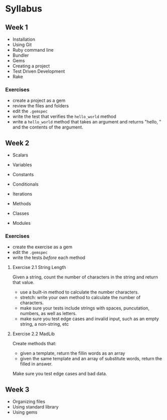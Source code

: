 

* Syllabus

** Week 1

   - Installation
   - Using Git
   - Ruby command line
   - Bundler
   - Gems
   - Creating a project
   - Test Driven Development
   - Rake

*** Exercises

    - create a project as a gem
    - review the files and folders
    - edit the ~.gemspec~
    - write the test that verifies the ~hello_world~ method
    - write a ~hello_world~ method that takes an argument and returns
      "hello, " and the contents of the argument.


** Week 2

   - Scalars
   - Variables
   - Constants

   - Conditionals
   - Iterations
   - Methods
   - Classes
   - Modules

*** Exercises

    - create the exercise as a gem
    - edit the ~.gemspec~
    - write the tests /before/ each method

**** Exercise 2.1 String Length

    Given a string, count the number of characters in the string and
    return that value.

    - use a built-in method to calculate the number characters.
    - stretch: write your own method to calculate the number of
      characters.
    - make sure your tests include strings with spaces, puncutation,
      numbers, as well as letters.
    - make sure you test edge cases and invalid input, such as an
      empty string, a non-string, etc

**** Exercise 2.2 MadLib

     Create methods that:
     - given a template, return the fillin words as an array
     - given the same template and an array of substitute words,
       return the filled in answer.

     Make sure you test edge cases and bad data.



** Week 3

   - Organizing files
   - Using standard library
   - Using gems
